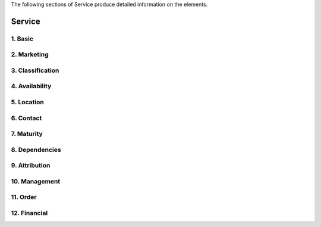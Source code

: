 
.. _service:

The following sections of Service produce detailed information on the elements.

Service
========

        
1. Basic
########

        
.. list-table:: EOSC Service Profile Elements of "Basic" block
   :widths: 25 50 10 10 10
   :header-rows: 1

   * - Element name
     - Description
     - Type
     - Multiplicity
     - Mandatory
   * - id
     - A persistent identifier, a unique reference to the Resource in the context of the EOSC Portal.
     - N
   * - name
     - Resource Full Name as assigned by the Provider.
     - Y
   * - abbreviation
     - An abbreviation of the Resource Name as assigned by the Provider
     - Y
   * - resourceOrganisation
     - The name (or abbreviation) of the organisation that manages or delivers the resource, or that coordinates resource delivery in a federated scenario.
     - Y
   * - resourceProviders
     - The name(s) (or abbreviation(s)) of Provider(s) that manage or deliver the Resource in federated scenarios.
     - N
   * - webpage
     - Webpage with information about the Resource usually hosted and maintained by the Provider.
     - Y
2. Marketing
########

        
.. list-table:: EOSC Service Profile Elements of "Marketing" block
   :widths: 25 50 10 10 10
   :header-rows: 1

   * - Element name
     - Description
     - Type
     - Multiplicity
     - Mandatory
   * - description
     - A high-level description in fairly non-technical terms of a) what the Resource does, functionality it provides and Resources it enables to access, b) the benefit to a user/customer delivered by a Resource; benefits are usually related to alleviating pains (e.g., eliminate undesired outcomes, obstacles or risks) or producing gains (e.g. increased performance, social gains, positive emotions or cost saving), c) list of customers, communities, users, etc. using the Resource.
     - Y
   * - tagline
     - Short catch-phrase for marketing and advertising purposes. It will be usually displayed close to the Resource name and should refer to the main value or purpose of the Resource.
     - Y
   * - logo
     - Link to the logo/visual identity of the Resource. The logo will be visible at the Portal. If there is no specific logo for the Resource the logo of the Provider may be used.
     - Y
   * - multimedia
     - Link to video, slideshow, photos, screenshots with details of the Provider.
     - N
   * - useCases
     - Link to use cases supported by this Resource.
     - N
3. Classification
########

        
.. list-table:: EOSC Service Profile Elements of "Classification" block
   :widths: 25 50 10 10 10
   :header-rows: 1

   * - Element name
     - Description
     - Type
     - Multiplicity
     - Mandatory
   * - scientificDomains
     - The branch of science, scientific discipline that is related to the Resource. Vocabularies: :doc:`Domain <_vocabularies/SCIENTIFIC_DOMAIN>` / :doc:`Subdomain <_vocabularies/SCIENTIFIC_SUBDOMAIN>`.
     - Y
   * - categories
     - A named group of Resources that offer access to the same type of Resources. :doc:`Vocabulary <_vocabularies/CATEGORY>`.
     - Y
   * - category
     - 
     - N
   * - targetUsers
     - Type of users/customers that commissions a Provider to deliver a Resource. :doc:`Vocabulary <_vocabularies/TARGET_USER>`.
     - Y
   * - accessTypes
     - The way a user can access the service/resource (Remote, Physical, Virtual, etc.). :doc:`Vocabulary <_vocabularies/ACCESS_TYPE>`.
     - N
   * - accessModes
     - Eligibility/criteria for granting access to users (excellence-based, free-conditionally, free etc.). :doc:`Vocabulary <_vocabularies/ACCESS_MODE>`.
     - N
   * - tags
     - Keywords associated to the Resource to simplify search by relevant keywords.
     - N
4. Availability
########

        
.. list-table:: EOSC Service Profile Elements of "Availability" block
   :widths: 25 50 10 10 10
   :header-rows: 1

   * - Element name
     - Description
     - Type
     - Multiplicity
     - Mandatory
   * - geographicalAvailabilities
     - Locations where the Resource is offered.
     - Y
   * - languageAvailabilities
     - Languages of the (user interface of the) Resource.
     - Y
5. Location
########

        
.. list-table:: EOSC Service Profile Elements of "Location" block
   :widths: 25 50 10 10 10
   :header-rows: 1

   * - Element name
     - Description
     - Type
     - Multiplicity
     - Mandatory
   * - resourceGeographicLocations
     - List of geographic locations where data, samples, etc. are stored and processed.
     - N
6. Contact
########

        
.. list-table:: EOSC Service Profile Elements of "Contact" block
   :widths: 25 50 10 10 10
   :header-rows: 1

   * - Element name
     - Description
     - Type
     - Multiplicity
     - Mandatory
   * - 
     - 
     - Y
   * - mainContact
     - Service's Main Contact/Resource Owner info.
     - Y
   * - publicContacts
     - List of the Service's Public Contacts info.
     - Y
   * - helpdeskEmail
     - The email to ask more information from the Provider about this Resource.
     - Y
   * - securityContactEmail
     - The email to contact the Provider for critical security issues about this Resource.
     - Y
7. Maturity
########

        
.. list-table:: EOSC Service Profile Elements of "Maturity" block
   :widths: 25 50 10 10 10
   :header-rows: 1

   * - Element name
     - Description
     - Type
     - Multiplicity
     - Mandatory
   * - 
     - 
     - Y
   * - lifeCycleStatus
     - Phase of the Resource life-cycle. :doc:`Vocabulary <_vocabularies/PROVIDER_LIFE_CYCLE_STATUS>`.
     - N
   * - certifications
     - List of certifications obtained for the Resource (including the certification body).
     - N
   * - standards
     - List of standards supported by the Resource.
     - N
   * - openSourceTechnologies
     - List of open source technologies supported by the Resource.
     - N
   * - version
     - Version of the Resource that is in force.
     - N
   * - lastUpdate
     - Date of the latest update of the Resource.
     - N
   * - changeLog
     - Summary of the Resource features updated from the previous version.
     - N
8. Dependencies
########

        
.. list-table:: EOSC Service Profile Elements of "Dependencies" block
   :widths: 25 50 10 10 10
   :header-rows: 1

   * - Element name
     - Description
     - Type
     - Multiplicity
     - Mandatory
   * - requiredResources
     - List of other Resources required to use this Resource.
     - N
   * - relatedResources
     - List of other Resources that are commonly used with this Resource.
     - N
   * - relatedPlatforms
     - List of suites or thematic platforms in which the Resource is engaged or Providers (Provider groups) contributing to this Resource.
     - N
   * - 
     - 
     - Y
9. Attribution
########

        
.. list-table:: EOSC Service Profile Elements of "Attribution" block
   :widths: 25 50 10 10 10
   :header-rows: 1

   * - Element name
     - Description
     - Type
     - Multiplicity
     - Mandatory
   * - fundingBody
     - Name of the funding body that supported the development and/or operation of the Resource. :doc:`Vocabulary <_vocabularies/FUNDING_BODY>`.
     - N
   * - fundingPrograms
     - Name of the funding program that supported the development and/or operation of the Resource. :doc:`Vocabulary <_vocabularies/FUNDING_PROGRAM>`.
     - N
   * - grantProjectNames
     - Name of the project that supported the development and/or operation of the Resource.
     - N
10. Management
########

        
.. list-table:: EOSC Service Profile Elements of "Management" block
   :widths: 25 50 10 10 10
   :header-rows: 1

   * - Element name
     - Description
     - Type
     - Multiplicity
     - Mandatory
   * - helpdeskPage
     - The URL to a webpage to ask more information from the Provider about this Resource.
     - N
   * - userManual
     - Link to the Resource user manual and documentation.
     - N
   * - termsOfUse
     - Webpage describing the rules, Resource conditions and usage policy which one must agree to abide by in order to use the Resource.
     - N
   * - privacyPolicy
     - Link to the privacy policy applicable to the Resource.
     - N
   * - accessPolicy
     - Information about the access policies that apply.
     - N
   * - resourceLevel
     - Webpage with the information about the levels of performance that a Provider is expected to deliver.
     - N
   * - trainingInformation
     - Webpage to training information on the Resource.
     - N
   * - statusMonitoring
     - Webpage with monitoring information about this Resource.
     - N
   * - maintenance
     - Webpage with information about planned maintenance windows for this Resource.
     - N
11. Order
########

        
.. list-table:: EOSC Service Profile Elements of "Order" block
   :widths: 25 50 10 10 10
   :header-rows: 1

   * - Element name
     - Description
     - Type
     - Multiplicity
     - Mandatory
   * - orderType
     - Information on the order type (requires an ordering procedure, or no ordering and if fully open or requires authentication).
     - Y
   * - order
     - Webpage through which an order for the Resource can be placed.
     - N
12. Financial
########

        
.. list-table:: EOSC Service Profile Elements of "Financial" block
   :widths: 25 50 10 10 10
   :header-rows: 1

   * - Element name
     - Description
     - Type
     - Multiplicity
     - Mandatory
   * - paymentModel
     - Webpage with the supported payment models and restrictions that apply to each of them.
     - N
   * - pricing
     - Webpage with the information on the price scheme for this Resource in case the customer is charged for.
     - N
